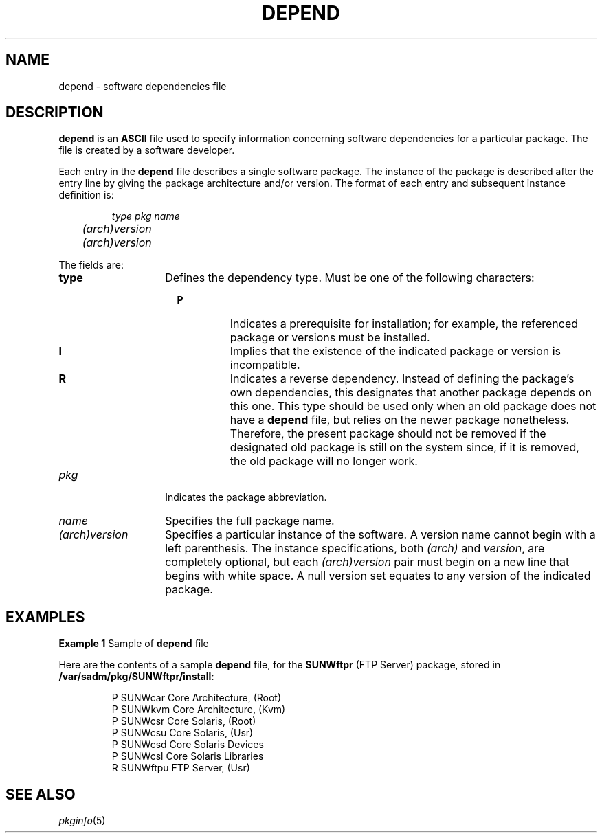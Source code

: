 .\"
.\" CDDL HEADER START
.\"
.\" The contents of this file are subject to the terms of the
.\" Common Development and Distribution License (the "License").
.\" You may not use this file except in compliance with the License.
.\"
.\" You can obtain a copy of the license at usr/src/OPENSOLARIS.LICENSE
.\" or http://www.opensolaris.org/os/licensing.
.\" See the License for the specific language governing permissions
.\" and limitations under the License.
.\"
.\" When distributing Covered Code, include this CDDL HEADER in each
.\" file and include the License file at usr/src/OPENSOLARIS.LICENSE.
.\" If applicable, add the following below this CDDL HEADER, with the
.\" fields enclosed by brackets "[]" replaced with your own identifying
.\" information: Portions Copyright [yyyy] [name of copyright owner]
.\"
.\" CDDL HEADER END
.\" Copyright (c) 2000, Sun Microsystems, Inc.  All Rights Reserved
.\" Copyright 1989 AT&T
.\" Portions Copyright (c) 2007 Gunnar Ritter, Freiburg i. Br., Germany
.\"
.\" Sccsid @(#)depend.5	1.4 (gritter) 2/26/07
.\"
.\" from OpenSolaris depend 4 "4 Oct 1996" "SunOS 5.11" "File Formats"
.TH DEPEND 5 "2/26/07" "Heirloom Packaging Tools" "File Formats"
.SH NAME
depend \- software dependencies file
.SH DESCRIPTION
\fBdepend\fR is an \fBASCII\fR file used to specify information concerning software dependencies for a particular package.
The file is created by a software developer.
.PP
Each entry in the \fBdepend\fR file describes a single software package.
The instance of the package is described after the entry line by giving the package architecture and/or version.
The format of each entry and subsequent instance definition is:
.PP
.RS
.nf
\fItype pkg name
	(arch)version
	(arch)version
.\|.\|.\fR
.fi
.RE
.PP
The fields are:
.TP 14
.B type
Defines the dependency type.
Must be one of the following characters:
.RS 16
.TP
.B P
Indicates a prerequisite for installation; for example, the referenced package or versions must be installed.
.TP
.B I
Implies that the existence of the indicated package or version is incompatible.
.TP
.B R
Indicates a reverse dependency.
Instead of defining the package's own dependencies, this designates that another package depends on this one.
This type should be used only when an old package does not have a \fBdepend\fR file,
but relies on the newer package nonetheless.
Therefore, the present package should not be removed if the designated old package is still on the system since, if it is removed, the old package will no longer work.
.RE
.TP 14
\fB\fIpkg\fR
Indicates the package abbreviation.
.TP
\fB\fIname\fR
Specifies the full package name.
.TP
\fB\fI(arch)version\fR
Specifies a particular instance of the software.
A version name cannot begin with a left parenthesis.
The instance specifications, both \fI(arch)\fR and \fIversion\fR,
are completely optional, but each \fI(arch)version\fR pair must begin on a new line that begins with white space.
A null version set equates to any version of the indicated package.
.SH EXAMPLES
\fBExample 1 \fRSample of \fBdepend\fR file
.LP
Here are the contents of a sample \fBdepend\fR file, for the \fBSUNWftpr\fR (FTP Server) package, stored in \fB/var/sadm/pkg/SUNWftpr/install\fR:
.PP
.RS
.nf
P SUNWcar       Core Architecture, (Root)
P SUNWkvm       Core Architecture, (Kvm)
P SUNWcsr       Core Solaris, (Root)
P SUNWcsu       Core Solaris, (Usr)
P SUNWcsd       Core Solaris Devices
P SUNWcsl       Core Solaris Libraries
R SUNWftpu      FTP Server, (Usr)
.fi
.RE
.SH SEE ALSO
.IR pkginfo (5)

